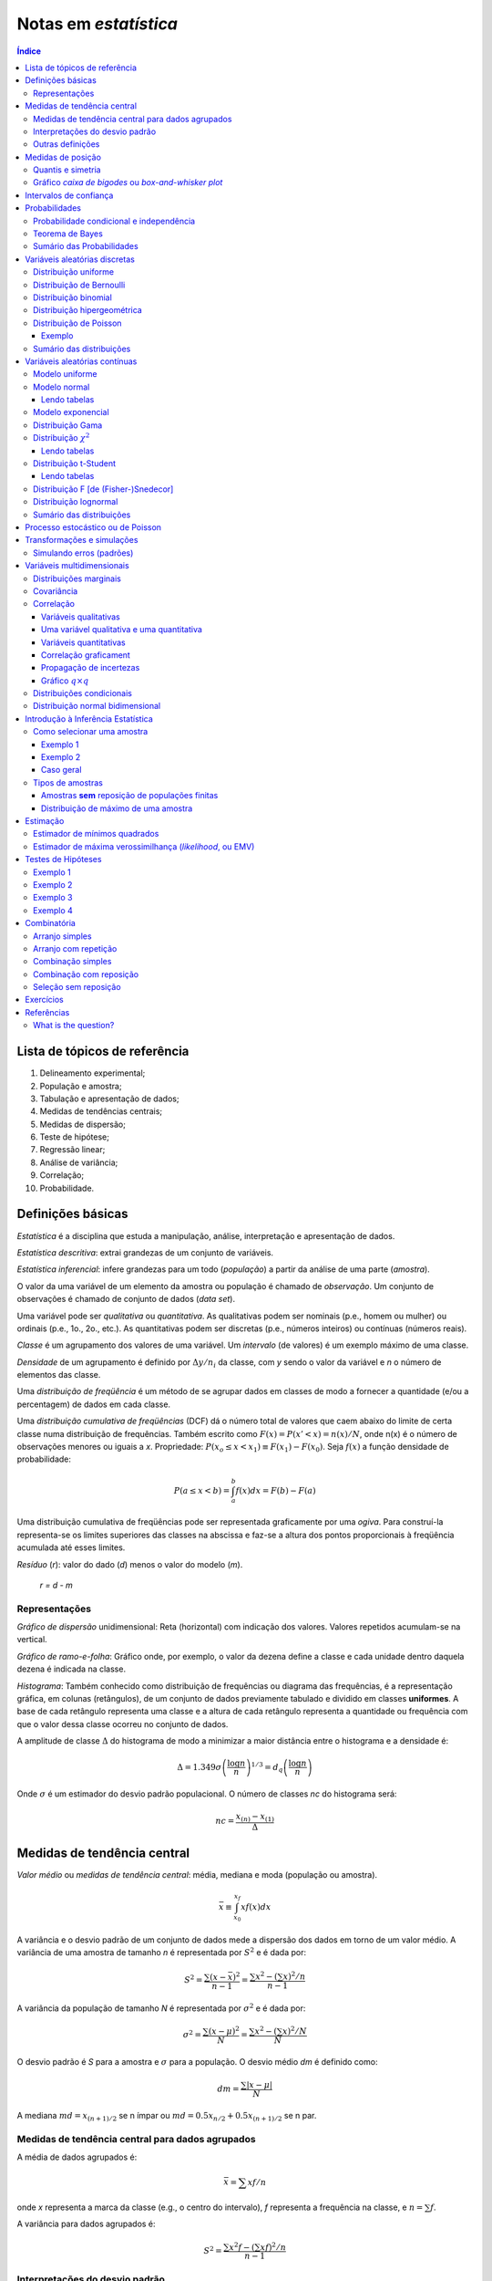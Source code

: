 Notas em *estatística*
******************************

.. contents:: Índice

Lista de tópicos de referência
=================================

1. Delineamento experimental; 
2. População e amostra; 
3. Tabulação e apresentação de dados; 
4. Medidas de tendências centrais; 
5. Medidas de dispersão; 
6. Teste de hipótese; 
7. Regressão linear; 
8. Análise de variância; 
9. Correlação; 
10. Probabilidade.


Definições básicas
===================
*Estatística* é a disciplina que estuda a manipulação, análise, interpretação e apresentação de dados.

*Estatística descritiva*: extrai grandezas de um conjunto de variáveis. 

*Estatística inferencial*: infere grandezas para um todo (*população*) a partir da análise de uma parte (*amostra*).

O valor da uma variável de um elemento da amostra ou população é chamado de *observação*. Um conjunto de observações é chamado de conjunto de dados (*data set*).

Uma variável pode ser *qualitativa* ou *quantitativa*. As qualitativas podem ser nominais (p.e., homem ou mulher) ou ordinais (p.e., 1o., 2o., etc.). As quantitativas podem ser discretas (p.e., números inteiros) ou contínuas (números reais). 

*Classe* é um agrupamento dos valores de uma variável. Um *intervalo* (de valores) é um exemplo máximo de uma classe. 

*Densidade* de um agrupamento é definido por :math:`\Delta y/n_i` da classe, com *y* sendo o valor da variável e *n* o número de elementos das classe.

Uma *distribuição de freqüência* é um método de se agrupar dados em classes de modo a fornecer a quantidade (e/ou a percentagem) de dados em cada classe.

Uma *distribuição cumulativa de freqüências* (DCF) dá o número total de valores que caem abaixo do limite de certa classe numa distribuição de frequências. Também escrito como :math:`F(x)=P(x'<x)=n(x)/N`, onde n(x) é o número de observações menores ou iguais a *x*.
Propriedade: :math:`P(x_o\leq x<x_1)\equiv F(x_1)-F(x_0)`. Seja :math:`f(x)` a função densidade de probabilidade:

.. math::
    P(a\leq x<b)=\int_a^b f(x)dx=F(b)-F(a)

Uma distribuição cumulativa de freqüências pode ser representada graficamente por uma *ogiva*. Para construí-la representa-se os limites superiores das classes na abscissa e faz-se a altura dos pontos proporcionais à freqüência acumulada até esses limites.

*Resíduo* (*r*): valor do dado (*d*) menos o valor do modelo (*m*).

    *r = d - m*

Representações
-------------------
*Gráfico de dispersão* unidimensional:
Reta (horizontal) com indicação dos valores. Valores repetidos acumulam-se na vertical.

*Gráfico de ramo-e-folha*:
Gráfico onde, por exemplo, o valor da dezena define a classe e cada unidade dentro daquela dezena é indicada na classe.

*Histograma*:
Também conhecido como distribuição de frequências ou diagrama das frequências, é a representação gráfica, em colunas (retângulos), de um conjunto de dados previamente tabulado e dividido em classes **uniformes**. A base de cada retângulo representa uma classe e a altura de cada retângulo representa a quantidade ou frequência com que o valor dessa classe ocorreu no conjunto de dados.

A amplitude de classe :math:`\Delta` do histograma de modo a minimizar a maior distância entre o histograma e a densidade é:

.. math::
    \Delta=1.349\sigma\left(\frac{\log n}{n}\right)^{1/3}=d_q\left(\frac{\log n}{n}\right)

Onde :math:`\sigma` é um estimador do desvio padrão populacional. O número de classes *nc* do histograma será:

.. math::
    nc=\frac{x_{(n)}-x_{(1)}}{\Delta}



Medidas de tendência central
=============================
*Valor médio* ou *medidas de tendência central*: média, mediana e moda (população ou amostra).

.. math::
    \bar{x}\equiv \int_{x_0}^{x_f}xf(x)dx

A variância e o desvio padrão de um conjunto de dados mede a dispersão dos dados em torno de um valor médio. A variância de uma amostra de tamanho *n* é representada por :math:`S^2` e é dada por:

.. math::
    S^2=\frac{\sum(x-\bar{x})^2}{n-1}=\frac{\sum x^2-\left(\sum x\right)^2/n}{n-1}

A variância da população de tamanho *N* é representada por :math:`\sigma^2` e é dada por:

.. math::
    \sigma^2=\frac{\sum(x-\mu)^2}{N}=\frac{\sum x^2-\left(\sum x\right)^2/N}{N}

O desvio padrão é *S* para a amostra e :math:`\sigma` para a população. O desvio médio *dm* é definido como:

.. math::
    dm = \frac{\sum|x-\mu|}{N}

A mediana :math:`md = x_{(n+1)/2}` se n ímpar ou :math:`md = 0.5x_{n/2}+0.5x_{(n+1)/2}` se n par.

Medidas de tendência central para dados agrupados
----------------------------------------------------
A média de dados agrupados é:

.. math::
    \bar{x}=\sum xf/n

onde *x* representa a marca da classe (e.g., o centro do intervalo), *f* representa a frequência na classe, e :math:`n=\sum f`.

A variância para dados agrupados é:

.. math::
    S^2=\frac{\sum x^2f-\left(\sum xf\right)^2/n}{n-1}

Interpretações do desvio padrão
--------------------------------
Teorema de Chebyshev:
O teorema de Chebyshev fornece uma interpretação útil para o desvio padrão. O teorema de Chebyshev enuncia que a fração de dados de qualquer conjunto situada dentro de *k* desvios-padrões da média é **pelo menos**,  1-1/:math:`k^2`, onde *k* é um número maior do que 1. O teorema se aplicada tanto para amostras quanto populações.

Por exemplo, se :math:`k=2`, o teorema atesta que pelo menos 75% dos dados estarão entre :math:`\bar{x}-2S` and :math:`\bar{x}+2S`. De maneira análoga, para :math:`k=3`, o teorema atesta que pelo menos 89% dos dados estarão entre :math:`\bar{x}-3S` e :math:`\bar{x}+3S`.

Lei empírica ou Teorema Central do Limite (regra 68–95–99,7):
A lei empírica atesta que para um conjunto de dados tendo uma distribuição em forma de sino, aproximadamente 68% dos dados estarão à um desvio padrão da média, 95% estarão à dois desvios padrões e aproximadamente 99.7% estarão a três desvios padrões da média. A lei empírica aplica-se a (grandes) amostras ou populações.

Coeficiente de variação:
O coeficiente de cariação *CV* é igual a os desvio padrão dividido pela média. O resultado é geralmente multiplicado por 100 para expressar a porcentagem. É portanto:

Outras definições
------------------
O coeficiente de variação ẽ uma medida de variação relativa, enquanto que o desvio padrão é uma medida absoluta da variação.

.. math::
    CV = \frac{\mu}{\sigma}\times100\%

Índice *z*:
O índice *z* é o número de desvios padrões que uma dada observação *x* estã abaixo ou acima da média. Para uma amostra, o índice é:

.. math::
    z = \frac{x-\bar{x}}{S}

*Média aparada*:
média aparada a *p%* é a média calculada retirando-se os *p%* dos dados inferiores e superiores.

*Desvio mediano absoluto*:
calcula-se a mediana dos dados, depois todos os desvios absolutos da mediana e então o desvio (absoluto) mediano.


Medidas de posição
=====================
As medidas de posição são usadas para descrever a localização de uma observação particular em relação ao resto do conjunto dos dados (ordenados). Divisões comuns são os *percentis*, *decis* e *quartis*. Os percentis são valores que dividem os dados ordenados em 100 partes iguais. O *p-nésimo* percentil do conjunto é o valor no qual pelo menos *p* porcento das observações estão contidas naquele, ou num menor valor. 

Por exemplo, o número de observações em um conjunto menores do que 5.5 são 11. Onze dividido pelo total (45) é 0.244 e 0.244 multiplicado por 100 é 24.4%. Este porcento aredonda-se para 24. A quantidade 5.5. é o 24o. percentil e é expresso como  :math:`P_{24}=5.5`.

A associação entre percentis, decis e quartis é tal que vale a igualdade (que é a definição de mediana):

.. math::
    Median = P_{50} = D_5 = Q_2

O *intervalor interquantil*, designado por :math:`d_q` ou *IQR* (em inglês) é definido como:

.. math::
    d_q = IQR = Q_3 - Q_1 = 1.349\sigma

O intervalo interquantil mostra a dispersão da metade dos dados de valores intermediários, e não é afetadas por extremos no conjunto.

Quantis e simetria
--------------------
Quantis são quantidades definidas como a mediana, mas com distintos valores de *n*.

O *p-quantil* é definido por:

.. math::
    q(p) = \left\{ \begin{array}{l l}
    x_{(i)} & \quad \text{se }p=p_i=(i-0.5)/n, i=1,2,\ldots,n\\
    (1-f_i)x_{(i)}+f_i x_{(i+1)}    & \quad \text{se }p_i<p<p_{i+1}\\
    \end{array} \right.

Com :math:`f_i=(p-p_i)/(p_{i+1}-p_i)`. Ainda :math:`q(p)=x_{(1)}` se :math:`p<p_{(1)}` e :math:`q(p)=x_{(n)}` se :math:`p>p_{(n)}`.

*Instância interquantil* :math:`d_q=q_3-q_1=1.349\sigma`. 

.. math::
    F(Q(p))\geq p \equiv P(X\leq Q(p))


5 valores são importantes para avaliar a (as)simetria da distribuição de dados: :math:`x_{(1)},q_1,md,q_3,x_{(n)}`.

a. :math:`md-x_{(1)}\simeq x_{(n)}-md`
b. :math:`md-q_1\simeq q_3-md`
c. :math:`q_1-x_{(1)}\simeq x_{(n)}-q_3`
d. :math:`md-q_1` ou :math:`q_3-md\simeq 0.5*(q_3-q_1)`

Uma quantidade usada como medida de simetria é *A*:

..  math::
    A=\frac{(q_3-q_2)-(q_2-q_1)}{q_3-q_1}

Gráfico *caixa de bigodes* ou *box-and-whisker plot*
------------------------------------------------------
Um gráfico caixa de bigodes, algumas vezes denominado por *box plot*, é uma representação gráfica na qual uma caixa que extende-se de :math:`Q_1` a :math:`Q_3` e contém uma linha intermediária que corresponde à mediana dos dados. Linhas (chamadas de bigodes ou *whiskers*) em raras vezes ligam o :math:`Q_1` ao dado de menor valor (e :math:`Q_3` ao de maior), mas geralmente marcam a região além do referido quartil :math:`Q_i` até a 1.5 vezes a distância interquartil a partir do mesmo (:math:`L_i=Q_i\pm 1.5*d_q`).

.. image:: ../figs/estatistica_boxplot.png
    :alt: Box-and-whisker plot of just boxplot
    :align: center

Pontos além dos limites :math:`L_i` são chamados de *exteriores*. Se acreditamos que não devem pertencer a amostra, são chamados de *outliers*.
O intervalo entre os limites superior e inferior :math:`L_S-L_I` corresponde a 99,3% da distribuição normal.


Intervalos de confiança
=========================
O intervalo de confiança é tal que:

.. math::
    IC(\mu;\gamma)=]t_1,t_2[\equiv P(t_1<\mu<t_2)=\gamma

Se :math:`P(|\bar{x}-\mu|<1.96\sigma_\bar{x})=0.95`, onde :math:`\bar{x}` é o valor médio da amostra, o intervalo de confiança será :math:`]\bar{x}-1.96\sigma_\bar{x},\bar{x}+1.96\sigma_\bar{x}[`.
**Para** *n* **não muito grande,** a distribuição normal não pode ser usada, e deverá ser substituída pela **distribuição t de Student**. Escrevendo a dependência explícita com *n*:

.. math::
    IC(\mu;\gamma)=]\bar{x}-z(\gamma)\sigma_x,\bar{x}+z(\gamma)\sigma_x[

A amplitude do intervalo é :math:`2z(\gamma)\sigma/\sqrt{n}`, independente de :math:`\bar{x}`.


Probabilidades
================
A palavra probabilidade deriva do latim *probare* (provar ou testar). 
A ideia geral da probabilidade é frequentemente dividida em dois conceitos relacionados:

- *Probabilidade de frequência*, *probabilidade aleatória* ou *visão objetivista*, que representa uma série de eventos futuros cuja ocorrência é definida por alguns fenômenos físicos aleatórios. 
- *Probabilidade epistemológica*, *probabilidade Bayesiana* ou *visão subjetivista*, que representa nossas incertezas sobre proposições quando não se tem conhecimento completo das circunstâncias causativas. Tais proposições podem ser sobre eventos passados ou futuros.

É uma questão controversa se a probabilidade aleatória é redutível à probabilidade epistemológica.

Probabilidade condicional e independência
--------------------------------------------
*Probabilidade condicional* é chance de termos um evento *A* dado um fator *B*. 
Por exemplo, num dado curso tem-se 30 alunos, 20 dos quais mulheres. Qual a probabilidade *P* de que um aluno seja mulher?

    *P* (mulher|curso) = 2/3

Propriedades:

.. math::
    P(A|B)=\frac{P(A\cap B)}{P(B)}=\frac{P(A)\cdot P(B|A)}{P(B)}

Também conhecido por *regra do produto de probabilidades*. O último termo acima provém do Teorema de Bayes, comentado adiante.

.. math::
    \sum_i^N P_i(x_i)=1, P(\Omega)=1

Onde :math:`\Omega` é todo o espaço amostral.

Se :math:`P(A|B)=P(A)`, *A* é dito *independente* de *B*.

Dados os eventos *A* e *H*, diz *(re)união* (*OR* lógico) para :math:`A\cup H` e *intersecção* (*AND* lógico) para :math:`A\cap H` tal que:

.. math::
    P(A\cup H)=P(A)+P(H)-P(A\cap H)

Tem-se que :math:`P(A\cap H)=0` se *A* e *H* são eventos mutualmente exclusivos (p.e., homem ou mulher).

.. math::
    P(A\cap B \cap C)=P(A)P(B|A)P(C|A\cap B)

Teorema de Bayes
------------------
A probabilidade de ocorrência do evento :math:`C_i`, supondo-se a ocorrência do evento *A*, é dada por:

.. math::
    P(C_i|A)=\frac{P(C_i)P(A|C_i)}{\sum_{j=1}^n P(C_j)P(A|C_j)}

O termo :math:`P(C_i)` é chamado de *probabilidade a priori*. Os termos :math:`P(A|C_i)`, :math:`P(A|C_j)` são chamados de *verossimilhanças* e :math:`P(C_i|A)` é chamado de *probabilidade a posteriori*.

Cálculos de probabilidades a posteriori são chamados de inferências bayesianas. Antes de vermos um exemplo, definimos a probabilidade a posterior a partir de um e dois eventos :math:`B` e :math:`B_2`. Vamos indicar por :math:`A^c` o complementar de um evento qualquer :math:`A`, e teremos então:

.. math::
    P(A)+P(A^c)=1

    P(E|B)=\frac{P(E)P(B|E)}{P(E)P(B|E)+P(E^c)P(B|E^c)}

    P(E|B,B_2)=\frac{P(E|B)P(B_2|E,B)}{P(E|B)P(B_2|E,B)+P(E^c|B)P(B_2|E^c,B)}

Exemplo: A previsão da bolsa é 10% de chance para queda no dia seguinte :math:`P(E)=0.10`. Uma nova informação :math:`B` surge, de alta do dólar. A experiência passada diz que 20% das vezes a queda foi precedida no dia anterior por este tipo de notícia :math:`P(B|E)=0.20` e 5% das vezes houve alta com a notícia :math:`P(B|E^c)=0.05`.

.. math::
    P(E|B)=\frac{(0.1)(0.2)}{0.1(0.2)+0.9(0.05)}=0.31

A previsão de queda para o dia seguinte inicialmente em 10% é então atualizada para 31%.
Supondo uma nova informação relevante :math:`B_2`, como o Banco Central irá reduzir a taxa de juros, queremos saber qual será a previsão de queda com estas duas informações combinadas :math:`P(E|B,B_2)`. O histórico é de que com alta do dólar (:math:`B`) e redução da taxa de juros (:math:`B_2`) 10% das vezes houve queda na bolsa :math:`P(B_2|E,B)=0.10` e 60% houve aumento :math:`P(B_2|E^c,B)=0.60`.

.. math::
    P(E|B,B_2)=\frac{(0.31)(0.10)}{P(E|B)P(B_2|E,B)+P(E^c|B)P(B_2|E,B)}=0.07

A previsão de queda para o dia em 31% é então atualizada para 7%.


Sumário das Probabilidades
----------------------------
.. tabularcolumns.... |c|l|

=============== =============
Event 	        Probability
=============== =============
A               :math:`P(A)\in[0,1]\,`
não A 	        :math:`P(A^c)=1-P(A)\,`
A ou B 	        :math:`\begin{align} P(A\cup B) & = P(A)+P(B)-P(A\cap B) \\ P(A\cup B) & = P(A)+P(B) \qquad\mbox{if A and B are mutually exclusive} \end{align}`
A e B           :math:`\begin{align} P(A\cap B) & = P(A|B)P(B) = P(B|A)P(A)\\ P(A\cap B) & = P(A)P(B) \qquad\mbox{if A and B are independent} \end{align}`
A dado B        :math:`P(A \mid B) = \frac{P(A \cap B)}{P(B)} = \frac{P(B|A)P(A)}{P(B)} \,`
=============== =============


Variáveis aleatórias discretas
===============================
Uma variável aleatória é variável cujo resultado (valor) depende de fatores aleatórios.

Matematicamente, variável aleatória é uma função que associa elementos do espaço amostral a valores numéricos, ou seja, :math:`X: \Omega \to \mathbb{R}`.
A representação padrão é variáveis aleatórias por letras maiúsculas e suas ocorrências por letras minúsculas.

"Variável aleatória é um tipo de variável que pode assumir diferentes valores numéricos, definidos para cada evento de um espaço amostral :math:`\Omega`".

Distribuição uniforme
-----------------------
:math:`p(X)=cte`. A F(X) é uma reta, com valor 0 até :math:`x_0` e 1 a partir de :math:`x_f`.

Distribuição de Bernoulli
--------------------------
É uma variável binária, com:

.. math::
    F(X) = \left\{ \begin{array}{l l}
    0    & \quad \text{se }x<0\\
    1-p  & \quad \text{se }0\leq x\leq 1\\
    1    & \quad \text{se }x\geq1 \\
    \end{array} \right. 

Distribuição binomial
---------------------
*n* ensaios de Bernoulli geram *k* sucessos (e *n-k* fracassos). A probabilidade de tal sequência é :math:`p^k(1-p)^{n-k}`, e existem :math:`\binom{n}{k}=\frac{n!}{k!(n-k)!}` sequências, dados *n* e *k*.


A média é :math:`\bar{x}=np` e :math:`\sigma^2=np(1-p)`.

.. math::
    b(k;n,p)=P(X=k|n,p)=\binom{n}{k}p^k(1-p)^{n-k}

Distribuição hipergeométrica
-----------------------------
Adequada quando consideramos extrações **sem reposição**. Exemplo: *N* objetos, *r* dos quais são *A* e *N-r* são *B*. *n* elementos são escolhidos (sem reposição). Qual a probabilidade :math:`p_k` que esse grupo *n* contenha *k* elementos de *A*?

.. math::
    p_k\equiv\frac{\binom{r}{k}\binom{N-r}{n-k}}{\binom{N}{n}}

Os pares :math:`(k,p_k)` constituem a distribuição hipergeométrica.

Distribuição de Poisson
------------------------
Tomemos o caso binomial. Para *n* grande e *p* pequeno podemos aproximar o binômio por :math:`b(k; n,p)=\frac{e^{-np}(np)^k}{k!}=\frac{e^{-\lambda}(\lambda)^k}{k!}`.

Propriedade: :math:`\bar{x}=\sigma^2=\lambda`.

Exemplo clássico de Poisson é o decaimento radiativo. Se *p* é uma *taxa* no tempo, :math:`\lambda=\lambda't`, onde *t* tem as unidades de *p*.

Exemplo
^^^^^^^^^^
Considere um processo que têm uma taxa de 0.2 defeitos por unidade (de muitas). Qual a probabilidade de uma unidade qualquer apresentar:

a. dois defeitos?
b. um defeito?
c. zero defeito?

Neste caso, temos que :math:`X \sim \ \text{Poisson}(\lambda)` com :math:`\lambda=0.2`. Então:

a. :math:`\displaystyle\mathbb{P}(X=2)=\frac{e^{-0.2}(0.2)^2}{2!}=0.0164`;

b. :math:`\displaystyle\mathbb{P}(X=1)=\frac{e^{-0.2}(0.2)^1}{1!}=0.1637`;

c. :math:`\displaystyle\mathbb{P}(X=0)=\frac{e^{-0.2}(0.2)^0}{0!}=0.8187`.

Sumário das distribuições
--------------------------
.. |p11| replace:: :math:`\binom{n}{x}p^x(1-p)^{n-x},x=0,\ldots,n`
.. |p21| replace:: :math:`\frac{e^{-\lambda}\lambda^x}{x!},x=0,1,\ldots`
.. |p22| replace:: :math:`\lambda`
.. |p31| replace:: :math:`p(1-p)^{x-1},x=1,2,\ldots`
.. |p33| replace:: :math:`\frac{1}{p},\frac{(1-p)}{p^2}`
.. |p41| replace:: :math:`\frac{\binom{r}{k}\binom{N-r}{n-k}}{\binom{N}{n}},a\leq x\leq b`
.. |p42| replace:: :math:`N,r,n`
.. |p43| replace:: :math:`\frac{nr}{N},n\left(\frac{r}{N}\right)\left(1-\frac{r}{N}\right)\left(\frac{N-n}{N-1}\right)`

========== ============================ =========== ===========================
Modelo     *p(X=x)*                     Vars.       :math:`\bar{x}, \sigma^2`
========== ============================ =========== ===========================
Bernoulli  :math:`p^x(1-p)^{1-x},x=0,1` :math:`p`   :math:`p, p(1-p)`
Binomial   |p11|                        :math:`n,p` :math:`np,np(1-p)`
Poisson    |p21|                        |p22|       :math:`\lambda,\lambda`
Geométrica |p31|                        :math:`p`   |p33|
Hipergeom. |p41| [#]_                   |p42|       |p43|
========== ============================ =========== ===========================

.. [#] :math:`a=\max(0,n-N+r),b=min(r,n)`.


Variáveis aleatórias contínuas
===============================
Modelo uniforme
-----------------
.. image:: ../figs/estatistica_modunif.png
    :align: center
    :width: 500

.. math::
    \bar{x}=\frac{\alpha+\beta}{2}, \sigma^2=\frac{(\beta-\alpha)^2}{12}

Modelo normal
--------------
.. image:: ../figs/estatistica_modnorm.png
    :align: center
    :width: 500

.. math::
    p(x;\mu,\sigma^2)=\frac{1}{\sigma\sqrt{2\pi}}e^{-\frac{(x-\mu)^2}{2\sigma^2}}

    \bar{x}=\mu; \sigma^2=\sigma^2

Lendo tabelas
^^^^^^^^^^^^^^
As tabelas em geral dão :math:`P(0\leq X \leq x')`, ou seja, **a integral de P entre 0 e** :math:`x'`.

Por exemplo, :math:`P(0\leq X\leq 1.73)=\frac{45818}{100000}=0.4582`. Se 1.73 for o valor de :math:`\sigma`, o valor acima **deve ser multiplicado por 2**.

Modelo exponencial
-------------------
.. image:: ../figs/estatistica_modexp.png
    :align: center
    :width: 500

Exemplo, tempo de vida de um equipamento.

.. math::
    p(t;\beta) = 1/\beta e^{-t/\beta}, \text{se }t\geq0

    \bar{x}=\beta; \sigma^2=\beta^2

Distribuição Gama
-------------------
Em matemática, a função gama é uma extensão da função factorial para o conjunto dos números reais e complexos. Essa distribuição tem como suas principais aplicações à análise de tempo de vida de produtos, além de ser matematicamente o caso geral de outras distribuições.

.. math::
    \Gamma(\alpha)\equiv \int_0^\infty e^{-x}x^{\alpha-1}dx, \alpha>0

A função gama nos números reais:

.. image:: ../figs/estatistica_gamma_func.png
    :width: 400
    :align: center

Distribuição :math:`\chi^2`
--------------------------------
A distribuição :math:`\chi^2`, chi-quadrado, ou :math:`Y` é uma das distribuições mais utilizadas em estatística inferencial. Este teste de :math:`\chi^2` serve para avaliar quantitativamente a relação entre o resultado de um experimento e a distribuição esperada para o fenômeno. Isto é, ele nos diz com quanta certeza os valores observados podem ser aceitos como regidos pela teoria em questão. Muitos outros testes de hipótese usam, também, a distribuição :math:`\chi^2`.

A função densidade de probabilidade da distribuição :math:`\chi^2`:

.. math::
    f(\chi_k^2)=\frac{1}{2^{k/2}\Gamma (k/2)}(\chi_k^2)^{k/2-1}e^{-\chi_k^2/2}, \text{se }\chi_k^2>0.

.. image:: ../figs/estatistica_modchi2.png
    :width: 600
    :align: center

Seja :math:`k` o **número de graus de liberdade**. Para :math:`k>30`, podemos usar a aproximação **normal** a distruição :math:`\chi^2`.

"*O quadrado de uma variável aleatória com distribuição normal é uma variável aleatória com distribuição* :math:`\chi^2(1)`":

.. math::
    X^2=f(\chi_1^2)

Lendo tabelas
^^^^^^^^^^^^^^
A tabela é em apresentada como :math:`P(f(\chi_k^2)>\text{VALOR})=%` (ÍNDICE).

Por exemplo, para :math:`k=2, P(f(\chi_k^2)>0.02)=99%`.

Distribuição t-Student
-----------------------
A distribuição t de Student é importante para inferências sobre médias populacionais a partir de amostras (quando o desvio padrão é desconhecido), além de outras aplicações.

.. image:: ../figs/estatistica_modtStu.png
    :width: 600
    :align: center

A forma da curva da distribuição é similar a normal, porém com asas maiores. Tente a curva normal para altos índices.

Se :math:`\nu=1`, temos a distribuição de Cauchy.

Lendo tabelas
^^^^^^^^^^^^^^
O valor *V* em geral dado é :math:`V(-t_c\leq t(\nu)\leq t_c)=1-p`, ou seja, **é a integral dos extremos até o valor** :math:`t_c`. É o contrário da área de :math:`\sigma`, por exemplo.

Distribuição F [de (Fisher-)Snedecor]
----------------------------------------
Mede a razão entre duas :math:`\chi^2` independentes. É a *"distribuição nula de uma estatística de teste, particularmente na análise da variância"*.

.. image:: ../figs/estatistica_moddistF.png
    :width: 600
    :align: center

Distribuição lognormal
-----------------------
Sobre aplicações da distribuição, ver tópico *Transformações e simulações*.

.. math::
    x'=\log x, \bar{x}'=e^{\mu+\sigma^2/2}, \sigma^2=\bar{x}'(e^{\sigma^2}-1)

Sumário das distribuições
--------------------------
.. |f11| replace:: :math:`\frac{1}{\beta-alfa},\alpha<x<\beta`
.. |f12| replace:: :math:`\alpha,\beta`
.. |f13| replace:: :math:`\frac{\alpha+\beta}{2}, \frac{(\beta-\alpha)^2}{12}`
.. |f14| replace:: :math:`\frac{x-a+1}{b-a+1}`
.. |f21| replace:: :math:`1/\beta e^{-t/\beta}, t>0`
.. |f22| replace:: :math:`\beta`
.. |f31| replace:: :math:`\frac{1}{\sigma\sqrt{2\pi}}e^{-\frac{(x-\mu)^2}{2\sigma^2}}, -\infty<x<\infty`
.. |f32| replace:: :math:`\mu,\sigma`
.. |f41| replace:: :math:`\beta^{-\alpha}/\Gamma(\alpha)x^{\alpha-t}e^{+x/\beta}, x>0`
.. |f42| replace:: :math:`\beta>0,\alpha>0`
.. |f51| replace:: :math:`\frac{2^{-\nu/2}}{\Gamma(\nu/2)}y^{\nu/2-1}e^{-\nu/2}, y>0`
.. |f52| replace:: :math:`\nu`
.. |f61| replace:: :math:`\frac{\Gamma\left((\nu+1)/2\right)}{\Gamma(\nu/2)\sqrt{\pi\nu}} \left(1+\frac{t^2}{\nu}\right)^{-(\nu+1)/2},-\infty<t<\infty`
.. |f62| replace:: :math:`\nu`
.. |f71| replace:: :math:`\frac{\Gamma\left(\frac{(\nu_1+\nu_2)}{2}\right)}{\Gamma\left(\frac{\nu_1}{2}\right)\Gamma\left(\frac{\nu_2}{2}\right)}\left(\frac{\nu_1}{\nu_2}\right)^{\nu_1/2}\frac{w^{(\nu_1-2)/2}}{\left(1+\nu_1 w/\nu_2\right)^{(\nu_1+\nu_2)/2}}, w>0`
.. |f72| replace:: :math:`\nu_1,\nu_2`
.. |f73| replace:: :math:`\frac{\nu_2}{\nu_-2},\frac{2\nu_2^2(\nu_1+\nu_2-2)}{\nu_1(\nu_2-2)^2(\nu_2-4)}`

============= ======= ========== ================================== ============
Modelo        *f(x)*  Parâmetros :math:`\bar{x}, \sigma^2`          *F(x)*
============= ======= ========== ================================== ============
Uniforme      |f11|   |f12|      |f13|                              |f14|
Exponencial   |f21|   |f22|      :math:`\beta,\beta^2`
Normal        |f31|   |f32|      :math:`\mu,\sigma^2`
Gama          |f41|   |f42|      :math:`\alpha\beta,\alpha\beta^2`
Qui-quadrado  |f51|   |f52|      :math:`\nu,2\nu`
t-Student     |f61|   |f62|      :math:`0,\frac{\nu}{\nu-2}`
F-Snedecor    |f71|   |f72|      |f73|
============= ======= ========== ================================== ============

Processo estocástico ou de Poisson
=====================================

Processo estocástico é uma coleção de variáveis aleatórias que, em geral, são utilizadas  para estudar a evolução de fenômenos (ou sistemas) que são observados **ao longo do tempo**. Assim, ao invés de descrevermos o sistema através de equações determinísticas (como, equações diferenciais ordinárias), que dado uma condição inicial, conhecemos toda a evolução do sistema, vamos utilizar processos estocásticos, para o qual, dado uma condição inicial, ainda temos diversas trajetórias possíveis para a evolução do sistema.    

A **cadeia de markov** é um processo estocástico caracterizado por seu estado futuro depender apenas do seu estado atual, sendo que os estados passados não influenciam no estado futuro. O nome cadeia de markov foi dado em homenagem ao matemático russo Andrey Markov.


Transformações e simulações
=============================
Vários procedimentos estatísticos são baseados na suposição de que os dados provêm de uma distribuição normal (ou em forma de sino, simétrica). Num caso assimétrico o que se propõem é efetuar uma transformação do valor das observações, de modo a se obter uma distribuição mais simétrica e próxima da normal. Uma família frequentemente utilizada é:

.. math::
    x^{(p)} = \left\{ \begin{array}{l l}
    x^p    & \quad \text{se p>0}\\
    \ln(p) & \quad \text{se p=0}\\
    -x^p   & \quad \text{se p<0}\\
    \end{array} \right. 

Simulando erros (padrões)
-------------------------
A ideia básica do *bootstrap* é reamostrar o conjunto disponível de dados para estimar o parâmetro :math:`\mu`, com o fim de criar dados replicados. A partir destas replicações, avalia-se a variabilidade de um estimador proposto para :math:`\mu`, sem recorrer a cálculos analíticos.


Variáveis multidimensionais
=============================
Distribuições marginais
----------------------------
Quando se tem duas variáveis aleatórias *X* e *Y*, pode-se criar uma tabela onde primeira e últimas colunas dão a distribuição de *Y (y,p(y))* e a primeira e última linhas dão a distribuição de *X (x,p(x))*.

Para obter as **probabilidades marginais**, basta somar as linhas e colunas. Se for calculado em relação a uma linha ou coluna, isto é chamado de **distribuição condicional**.

Exemplo: seja *f(x,y)=2x/y, 0<x<1, 1<y<e*. As distribuições marginais são :math:`f_x(x)=\int_1^e\frac{2x}{y}dy=2x` e :math:`f_y(y)=\int_0^1\frac{2x}{y}dx=\frac{1}{y}`.

Covariância
-------------
.. math::
    cov(x,y) = \frac{1}{n}\sum(x_i-\bar{x})(y_i-\bar{y})
    
    cov(X,Y) = \sum_i^n\sum_j^m[x_i-\bar{x}][y_i-\bar{y}]p(x_i,y_i)=\bar{XY}-\bar{x}\,\bar{y}

Com :math:`\bar{XY}=\iint xy f(x,y) dx dy`. O coeficiente de correlação é:

Correlação
------------
Variáveis qualitativas
^^^^^^^^^^^^^^^^^^^^^^^^^
:math:`\chi^2` de Pearson = :math:`\sum\frac{(o_i-e_i)^2}{e_i}=\sum_i^R\sum_i^S \frac{(n_{ij}-n_{ij}^*)^2}{n_{ij}}`

Coeficiente de contingência :math:`C=\sqrt{\frac{\chi^2}{\chi^2+n}}` apresenta intervalo variado.

O coeficiente :math:`T = \sqrt{\frac{\chi^2/n}{(r-1)(s-1)}}` varia entre 0 e 1.
*r* e *s* são o número de observações das respectivas variáveis

Uma variável qualitativa e uma quantitativa
^^^^^^^^^^^^^^^^^^^^^^^^^^^^^^^^^^^^^^^^^^^^^^^^^^
Seja :math:`\sigma^2` a variância padrão. :math:`\bar{\sigma}_x=\frac{\sum_i^k n_i\sigma_x^2}{\sum_i^k n_i}`, segue que sempre :math:`\bar{\sigma}_x<\sigma_x` (propriedade).

:math:`R^2=1-\frac{\bar{\sigma}_x}{\sigma_x}`; :math:`0\leq R^2\leq 1`.

Se :math:`R^2=0.415`, diz-se que 41,5% da variação da variável quantitativa é explicada pela variável qualitativa.

Variáveis quantitativas
^^^^^^^^^^^^^^^^^^^^^^^^^
Sejam *n* pares de :math:`(x_i,y_i)`.

.. math::
    corr(x,y) =
    \frac{1}{n}\sum\left(\frac{x_i-\bar{x}}{\sigma_x}\right) \left(\frac{y_i-\bar{y}}{\sigma_y}\right) = 
    \frac{\sum x_i y_i-n\bar{x}\,\bar{y}}{\sqrt{\sum x_i^2-n\bar{x}^2}\sqrt{\sum y_i^2-n\bar{y}^2}}

Com :math:`-1<corr(x,y)<1` (propriedade).

Coeficiente de correlação :math:`CC=\frac{cov}{\sigma_x\sigma_y}`.

.. math::
    corr(X,Y)=\frac{cov(X,Y)}{\sigma_x \sigma_y}

Correlação graficament
^^^^^^^^^^^^^^^^^^^^^^^^
.. image:: ../figs/estatistica_correl.png
    :alt: Several sets of (x, y) points, with the correlation coefficient of x and y for each set. Note that the correlation reflects the non-linearity and direction of a linear relationship (top row), but not the slope of that relationship (middle), nor many aspects of nonlinear relationships (bottom). N.B.: the figure in the center has a slope of 0 but in that case the correlation coefficient is undefined because the variance of Y is zero.
    :align: center

O coeficiente de correlação tradicionalmente definido (de Pearson) **não define** a forma desta correlação. Na figura a seguir 4 conjuntos de dados com a mesma correlação de 0.816 são apresentados.

.. image:: ../figs/estatistica_correl_problem.png
    :alt: Four sets of data with the same correlation of 0.816
    :align: center
    :width: 500

Propagação de incertezas
^^^^^^^^^^^^^^^^^^^^^^^^^
Seja :math:`f=f(a,b)`. A incerteza de *f* será dada por:

.. math::
    \sigma^2_f\approx\left| \frac{\partial f}{\partial a}\right| ^2\sigma^2_a+\left| \frac{\partial f}{\partial b}\right|^2\sigma^2_b+2\frac{\partial f}{\partial a}\frac{\partial f}{\partial b}\text{cov}_{ab}. 

Notar que as derivadas parciais que multiplicam a covariância **não** possuem módulo!

Gráfico :math:`q\times q`
^^^^^^^^^^^^^^^^^^^^^^^^^
Gráfico *quantis-quantis* é um gráfico dos dados ordenados em *X* contra os de *Y*. Mostra se os valores pequenos de *X* estão correlacionados com valores pequenos de *Y*.

Distribuições condicionais
----------------------------
A curva de regressão de Y sobre X:

.. math::
    E(Y|X)=\int_{-\infty}^\infty yF_{Y|X}(Y|x)dy

Onde :math:`f_{Y|X}(y|x)=\frac{f(x,y)}{f_X(x)}`.

Distribuição normal bidimensional
----------------------------------
.. math::
    f(x,y) = \frac{1}{2\pi\sigma_x\sigma_y\sqrt{1-\rho^2}} \exp\left\{- \frac{2}{2(1-\rho^2)} \left[\left(\frac{x-\mu_x}{\sigma_x}\right)^2 - 2\rho(x-\mu_x)(y-\mu_y) +\left(\frac{y-\mu_y}{\sigma_y}\right)^2 \right]\right\} 

Onde :math:`\rho` é o coeficiente de correlação. Se :math:`\rho=0`:

.. math::
    f(x,y) = \left[ \frac{1}{\sigma_x\sqrt{2\pi}} e^{-\frac{1}{2}\left(\frac{x-\mu_x}{\sigma_x}\right)^2} \right]
    \left[ \frac{1}{\sigma_y\sqrt{2\pi}} e^{-\frac{1}{2}\left(\frac{y-\mu_y}{\sigma_y}\right)^2} \right]
    

Introdução à Inferência Estatística
====================================
Como selecionar uma amostra
-----------------------------
- Controlar possíveis **viéses de selecão**.
- **Levantamentos amostrais**: amostras de uma população bem definida.
    - *Levantamento probabilístico*: mecanismos aleatórios de seleção dos elementos da amostra.
    - *Levantamento não-probabilístico*: seleção com critérios dos elementos.

- *Planejamento de experimento*: principal objetivo é o de analisar o efeito de uma variável sobre outra.

- *Levantamento observacional*: dados são coletados sem que o pesquisador tenha contre sobre as informações obtidas.

- :math:`W=X_{(n)}-X_{(1)}`: definição de amplitude amostral.

Se :math:`(X_1,\ldots,X_n)` for uma amostra aleatória com média :math:`\bar{X}` da população :math:`X`, de média :math:`\mu` e :math:`\sigma^2`, então:

.. math::
    Z = \frac{\bar{X}-\mu}{\sigma/\sqrt{n}}\sim N(0,1)=\frac{\sqrt{n}(\bar{X}-\mu)}{\sigma}

Onde :math:`\bar{X}-\mu=\frac{Z\sigma}{\sqrt{n}}` é o **erro amostral da média**. 
Da definição de :math:`Z`, segue que probabilidade que o erro amostral da média para :math:`n=1` esteja entre :math:`-\sigma` e :math:`\sigma` é 68.7%; para :math:`n=2`, que esteja entre :math:`-\sigma/\sqrt{2} e \sigma/\sqrt{2}` é 68.7%; e assim sucessivamente.

Exemplo 1
^^^^^^^^^ 
:math:`\rho=30%` dos estudantes de uma escola são mulheres. Com uma *AAS* de :math:`n=10, \^p` = proporção de mulheres da amostra. Qual a probabilidade de que :math:`\^p` difira de :math:`p` em menos de 0.01%, ou :math:`P(|\^p-p|<0,01)`?

Como :math:`\^p-p\sim N\left(0,\frac{p(1-p)}{n}\right), \sigma_{\^p}^2=\frac{0.3\times0.7}{10}=0.021`.

.. math::
    P=(|\^p-p|<0.01)=P\left(\frac{-0.01}{\sqrt{0.021}}<Z<\frac{0.01}{\sqrt{0.021}}\right) = P(-0.07<Z<0.07)

    P=(|\^p-p|<0.01) = 5.6%

(Usando tabela para :math:`0.007 = 2790\times2`).

Exemplo 2
^^^^^^^^^ 
Uma variável aleatória populacional tem variância igual a 25. Se uma amostra aleatória simples de tamanho 100 for obtida, a probabilidade de que o valor da média amostral não difira do da média populacional por mais de 0,5 é, aproximadamente, igual a

.. math::
    Z = \frac{\sqrt{n}(\bar{X}-\mu)}{\sigma}=\frac{\sqrt{10}(0.5)}{\sqrt{25}}=1

A diferença está a :math:`1\sigma` (*Z=1*), que equivale a 68,3%.

Caso geral
^^^^^^^^^^^
.. math::
    P(-\epsilon\leq\bar{X}-\mu\leq\epsilon)= P\left( \frac{-\sqrt{n}\epsilon}{\sigma}\leq Z \leq\frac{\sqrt{n}\epsilon}{\sigma}\right)\approx \gamma

    P(|\bar{X}-\mu|\leq\epsilon)\geq\gamma

    n=\left(\frac{\sigma z_\gamma}{\epsilon}\right)^2


Usar função **t de Student**.

Tipos de amostras
------------------
- **AAS**: amostragem aleatória simples, que pode ser **com** ou **sem** reposição.
- **AAE**: amostragem aleatória estratificada, i.e., população dividida em subpopulações (estratos), onde em geral é aplicado o AAS em cada estratos.
- **AAC**: amostragem aleatória por conglomerados. A amostra é subdividida em estratos, como no caso anterior mas com mais de um aglomerado por estrato. Depois, somente alguns aglomerados (em sua totalidade) são analisados.
- **AADE**: amostragem aleatória em dois estágios. Como no caso anterior, mas subamostras dos aglomerados são analisados.
- **AS**: amostragem sistemática. Observa-se indivíduos listados em *k* passos.

Amostras **sem** reposição de populações finitas
^^^^^^^^^^^^^^^^^^^^^^^^^^^^^^^^^^^^^^^^^^^^^^^^^^^^
Sejam :math:`\bar{x}=\mu` e :math:`\sigma_x=\frac{\sigma^2}{n}\frac{N-n}{N-1}`. :math:`\frac{N-n}{N-1}` é o chamado *fator de correção para populações finitas*.

Distribuição de máximo de uma amostra
^^^^^^^^^^^^^^^^^^^^^^^^^^^^^^^^^^^^^^^^^^^^^^^^^^^^
Qual a probabilidade de que um valor da amostra seja seu máximo :math:`m`? R.: :math:`F(m)`.
Aplicado em toda a amostra, temos :math:`[F(m)]^n`.

.. math::
    f_M(m)=F'(m)=n[F(m)]^{n-1}f(m)=P(M\leq m)

Onde :math:`F(m)` é a função de densidade acumulada e :math:`f(m)` função densidade da população.


Estimação
===========
Num dado questionário, os 500 sócios de um clube responderam se aprovavam (SIM) ou não (NÃO) uma proposta. Sabemos que o resultado foi 300 votos favoráveis, ou 300/500=60%. Mas e se não dispuséssemos de toda a informação (500), mas sim só de uma amostra? Com qual certeza poderíamos inferir este percentual?

Num variável aleatória binária, :math:`\bar{x}_{\^p}=p` e :math:`\sigma_{\^p}^2=p(1-p)/n`.

A variância será a variância da variância, :math:`\sigma_{\sigma_{\^p}}^2=\frac{2\sigma^4}{n-1}`.

No caso acima, a variância da variância permitiria estimar a variação com :math:`n` da variância.

Estimador de mínimos quadrados
---------------------------------
Encontrar :math:`\alpha` tal que :math:`\sigma` seja mínimo.

.. math::
    \sigma_x^2=\frac{1}{n}\sum_i^n(Y_i-\alpha X_i)^2

    \frac{d\sigma_x^2}{d\alpha}=\frac{\sum(Y_i-\alpha X_i)}{n}(-2X_i)=0

Com a derivação em relação a :math:`\alpha`!

Estimador de máxima verossimilhança (*likelihood*, ou EMV)
---------------------------------------------------------------
Sejam :math:`n` provas binárias com *P(sucesso)=p*, e *X* = número de sucessos. **Devemos tomar como estimador o valor de** *p* **que torna a a mostra observada a mais provável de ocorrer**.

:math:`n=3,x=2`. *L(p)* Função de Verossimilhança.

.. math::
    L(p) = p^2(1-p)

    \frac{dL}{dp}=L'(p)=2p(1-p)-p^2=0

    p(2-3p)=0

    p=2/3

:math:`L(\alpha;x_1,\ldots,x_n)=P(X_1=x_i|\alpha)\ldots P(X_n=x_n|\alpha)` é a Função de Verossimilhança.



Testes de Hipóteses
======================
A construção de um teste de hipóteses para um parâmetro populacional: existe uma variável *x* associada a dada população e tem-se uma hipótese sobre determinado parâmetro :math:`\mu` dessa população (p.e., o valor verdadeiro de :math:`\mu` é :math:`\mu_0`). Colhe-se uma amostra aleatória e deseja-se comprovar tal hipótese.

.. math::
    H_0: \mu=\mu_0 \\
    H_1: \mu\neq\mu_0

Erro tipo I: rejeitar :math:`H_0` quando é verdadeira:

    :math:`\alpha` = P(erro do tipo I) = P(rejeitar :math:`H_0`|:math:`H_0` é verdadeira) :math:`\equiv` *nível de significância*.

Erro tipo II: não rejeitar :math:`H_0` quando é falsa:

    :math:`\beta` = P(erro do tipo II) = P(não rejeitar :math:`H_0`|:math:`H_0` é falsa).


Exemplo 1
---------
Um fábrica que usa parafusos diz que o modelo A tem resistência à tração de 145 kg, com desvio padrão de 12 kg. Já o modelo B tem média 155 kg, com desvio padrão 20 kg.

Um lote será leiloado, de onde pode-se analizar somente um pequena amostra. Como decidir se ele é do tipo A ou B?

Por exemplo, *se* :math:`\bar{x}\leq150` (o ponto médio entre 145 e 155), *diremos que os parafusos são tipo A; caso contrário são do tipo B* (isto é, :math:`\bar{x}>150`).

O resultado da amostragem de 25 parafusos foi :math:`\bar{x}=148`. É possível que os parafusos nesta amostra sejam B? Seguramente!

:math:`H_0`: os parafusos são de origem B. :math:`H_1` significa que os parafusos são de origem A.

Erro do tipo I: Dizer que os parafusos são A, quando na verdade são B.

Erro do tipo II: Dizer que os parafusos não são A, quando na verdade o são!

.. math::
    P(\text{erro I}) = P(\bar{X}\leq150|\bar{X}\sim N[155,20^2/25])

    P\left(Z\leq\frac{150-155}{4}\right)=0.10565=10.56\%=\alpha

De modo análogo, quando :math:`H_1` for a alternativa verdadeira, teremos que a v.a. :math:`\bar{X}` é tal que :math:`\bar{X}\sim N[145; 5,76]`. Teremos, então,

.. math::
    P(\text{erro II}) = P(\bar{X}>150|\bar{X}\sim N[145; 5.76])

    P\left(Z\leq\frac{150-145}{2.4}\right)=P(Z>2,08)=0.0188=1.88\%=\beta

Observando eses dois resultados, notamos que estaremos cometendo o erro de tipo I com maior probabilidade do que o erro de tipo II (no critério adotado).

Seja :math:`\bar{x}_c` o valor de critério para determinar se os parafusos são A ou B. Se :math:`\bar{x}_c` for escolhido menor que 150, notamos que :math:`\alpha` diminuirá e :math:`\beta` aumentará. Logo, deve existir um ponto em que :math:`\alpha` seja igual a :math:`\beta`, ou seja, uma regra de decisão em que a probabilidade de errar contra A seja a mesma que contra B. Mostre que esse ponto é :math:`\bar{x}_c=148.75`, e nesse caso, :math:`\alpha=\beta=5.94%`.

Por exemplo, fixemos :math:`\alpha` em 5%, e vejamos qual a regra de decisão correspondente. Temos

.. math::
    5\% = P(\text{erro I})=P\left(\bar{X}\leq\bar{x}_c|\bar{X}\sim N[155,16]\right),

que é igual a :math:`P(Z\leq-1.645)`. Da transformação para a normal padrão sabemos que

.. math::
    -1.645=\frac{\bar{x}_c-155}{4},

ou seja, :math:`\bar{x}_c=148.42`. Então a regra de decisão será:

*Se* :math:`\bar{x}<148.42`, *dizemos que o lote é A; caso contrário, é B*.

Com essa regra, a probabilidade do erro de tipo II será ...

.. math::
    1-1

Exemplo 2
-----------
Uma máquina empacotadora de café tem média :math:`\mu` e variância 400 g2. A máquina foi regulada para :math:`\mu=500` g. Numa amostra com 16 pacotes para verificar a regulagem, a média foi de  :math:`\bar{x}=492` g. A máquina está ou não está regulada?

As hipóteses são :math:`H_0:\mu=500` g, e :math:`H_1:\mu\neq500` g.

Para qualquer regulagem :math:`\mu`, a amostra de 16 pacotes deve seguir a distribuição :math:`N[\mu, 400/16]`, o que dá :math:`\sigma_x=5`. Em particular, se :math:`H_0` for verdadeira, :math:`\bar{X}\sim N[500,25]`.

Vamos fixar :math:`\alpha=1%`. :math:`H_0` deve ser rejeitada quando :math:`\bar{X}` for muito grande ou muito pequena (diz-se que é um teste bilateral). A *região crítica* será a rabeira da gaussiana cuja área seja 0.5% (totalizando 1% nos dois lados). Assim temos que

.. math::
    z_1=-2.58=(\bar{x}_{c1}-500)/5 \rightarrow \bar{x}_{c1}=487.1

    z_2=2.58=(\bar{x}_{c2}-500)/5 \rightarrow \bar{x}_{c2}=512.9

Como :math:`\bar{x}` *não* pertence à região crítica, nossa conclusão será *não* rejeitar :math:`H_0`. Ou seja, *o desvio da média da amostra para a média proposta por* :math:`H_0` *pode ser considerado como devido apenas ao sorteio aleatório dos pacotes*.

A situação analisada não é muito realista: conhecer a variância da população. O caso mais geral, de média e variância desconhecidas, estão adiante.

Exemplo 3
-----------
Sabe-se que uma proporção populacional *p* de "sucessos" é igual a 0,2 ou a 0,5. Para testar :math:`H_0:p=0.2` *versus* :math:`H_1:p=0.5` serão realizadas cinco observações e será usado o critério que rejeita :math:`H_0` se o número de sucessos observado for maior ou igual a 2. Mostre que a probabilidade de erro tipo II associada a esse critério é igual a 0.1875.

Exemplo 4
-----------
Um fabricante afirma que seus cigarros não contém mais que 30 mg de nicotina. Uma amostra de 25 cigarros fornece média de 31.5 mg e desvio padrão de 3 mg. No nível de 5%, os dados refutam ou não a afirmação do fabricante?

As hipóteses aqui são :math:`H_0:\mu=30` e :math:`H_1:\mu>30`.

Supondo que :math:`X`, a quantidade de nicotina por cigarro, tenha distribuição :math:`N[\mu,\sigma^2]`, a estatística terá distribuição :math:`t(24)`:

.. math::
    T = \frac{\sqrt{25}(\bar{X}-30)}{S}

Por ser unilateral, devemos procurar o valor :math:`t_c` tal que seja 2 vezes o nível dado (5%), :math:`P(T>t_c)=0,10`. Da tabela obtemos :math:`t_c=1.711`, ou seja, a região crítica para a estatística :math:`T` é :math:`RC=[1.711; +\infty[`.

O valor observado da estatística é:

.. math::
    t_0=\frac{5(31.5-30)}{3}=2.5

Como :math:`t_0` pertence à região crítica, rejeitamos :math:`H_0`, ou seja, há evidências de que os cigarros contenham mais de 30 g de nicotina.

Outra maneira de proceder é calcular o valor-*p*, ou seja,

.. math::
    \hat{\alpha}=P(T>t_0|H_0)=P(T>2.5|H_0)=0.01.

Esse valor pequeno de :math:`\hat{\alpha}` leva a rejeição de :math:`H_0`. Para construir um IC(:math:`\mu`;0.95), verificamos na Tabela que o valor :math:`t_\gamma=2.064` e, portanto, IC(:math:`\mu`;0.95)=31.5 :math:`\pm` (2.064)3/:math:`\sqrt{25}` , ou seja, IC(:math:`\mu`;0.95)=]30.26;32.74[.


Combinatória
=============
A combinatória é um ramo da matemática que estuda coleções finitas de elementos. *Permutação* é muitas vezes usado como sinônimo de *arranjo*. 

Arranjo simples
----------------------
Arranjo simples de *k* elementos de um total de *n* elementos em que cada maneira de tomar os elementos **se diferencia** pela ordem e unicidade dos elementos. 

:math:`A=\frac{n!}{(n-k)!}`

Se *k=n*, este arranjo é chamado de *permutação*. Anagramas com letras únicas é um exemplo de permutação (simples).

:math:`P=n!`

Arranjo com repetição
----------------------
O arranjo com repetição é usado quando a ordem dos elementos importa e cada elemento pode ser contado mais de uma vez.

:math:`AR=n^k`

Combinação simples
------------------------
Na combinação, a ordem em que os elementos são tomados **não** é importante. Se cada elemento pode ser contado apenas uma vez, o número de combinações é o coeficiente binomial:

:math:`C_{n}^{k}=\left(\frac{n}{k}\right)={\frac {n!}{k!\cdot \left(n-k\right)!}}`

Combinação com reposição
---------------------------
Quando a ordem não importa, mas cada objeto pode ser escolhido mais de uma vez, o número de combinações é

:math:`CR_{n}^{k}=\left( \frac{n+k-1}{k} \right)={ \frac {(n+k-1)!} {k!(n-1)!} }`

Seleção sem reposição
--------------------------
*N* objetos estão dividido em três grupos: *r1* são do grupo A, *r2* são do grupo B, e *r3* são do grupo C, tal que :math:`\sum ri = N`. Um subconjunto de *n* elementos são escolhidos (**sem reposição**). Qual a probabilidade :math:`p_k` que esse subconjunto contenha *k1* elementos de A, *k2* elementos de B e *k3* elementos de C (:math:`\sum ki = n`)?

:math:`p_k\equiv\frac{\binom{r1}{k1}\binom{r2}{k2}\binom{r3}{k3}}{\binom{N}{n}}`.


Exercícios
============
1. Um barato de 40 cartas contém 4 ases. Se duas cartas são retiradas, qual a probabilidade de se obter um ás?

    P = 4/40x36/39 + 36/40x4/39 = 0.1846.
    Com Bernoulli. N=40, r=4, k=1, n=2. P = 0.1846.

2. Um dado é lançado três vezes sucessivamente. Qual é a probabilidade de não ocorrerem três números iguais ? 

    A probabilidade de que ocorram três número iguais para um dado número é (1/6)^3. Porém, isso pode ocorrer para qualquer um dos 6 números. Logo a probabilidade para que um dos números seja sorteado 3x é P' = (1/6)^3*6 = 1/36. Porém queremos que **não** ocorra isso. Logo P = 1 - P' = 35/36.

3. Qual a probabilidade da soma do lançamento de dois dados ser 7?

    A primeira jogada define um valor de 1 a 6. Para que a soma seja 7, basta que caia o seu "complemento" no dado. Logo, P = 1/6.

4. Qual a probabilidade da soma do lançamento de dois dados ser 6?

    A soma 6 só pode ocorrer pela combinação de 1+5, 2+4, 3+3, 4+2, 5+1 dentre 36 combinações possíveis. Logo, a probabilidade da soma do lançamento de dois dados ser 6 é P = 5/36.

5. Um dado é lançado 3 vezes. Qual a probabilidade de que um dos números apareça *somente* em dois lançamentos?

    Usando Bernoulli. p=1/6; n=3; k=2. P = 5/72 = 0.06944.

6. Um dado é lançado 5 vezes. Qual a probabilidade de que um dos números apareça em um ou mais lançamentos?

    Usando Bernoulli. 
    p=1/6; n=5; k=0; P0 = 0.40188.
    p=1/6; n=5; k=1; P1 = 0.40188.
    p=1/6; n=5; k=2; P2 = 0.16075.
    p=1/6; n=5; k=3; P3 = 0.03215.
    p=1/6; n=5; k=4; P4 = 0.00322.
    p=1/6; n=5; k=5; P5 = 0.00013.
    P = 1-P0 = P1+P2+P3+P4+P5 = 0.59812.

7. Meninos tem probabilidade de nascer p=0.51 (meninas, p'=0.49). Numa família com 3 filhos cada, qual a probabilidade de ter filhos de ambos os sexos?

    Usando Bernoulli.
    Qual a probabilidade de se ter 0 homens (P0')?
    p=0.51; n=3; k=0; P0' = 0.11765.
    Repetindo...
    p=0.51; n=3; k=1; P1' = 0.36735.
    p=0.51; n=3; k=2; P2' = 0.38235.
    p=0.51; n=3; k=3; P3' = 0.13265.
    Tal que a soma de probabilidade de todos os Pn' = 1.0.
    A probabilidade de se ter filhos de ambos os sexos é P = P1'+P2' = 0.74940.

8. Num grupo de 10 famílias com 3 filhos cada, qual a probabilidade de se encontrar 1 ou mais famílias com todos os três filhos do mesmo gênero (i.e., todos meninos ou todas meninas)?

   Usando do exercício anterior, p = P0'+P3' = 0.2503...
   p=0.2503; n=10; k=0; P0'' = 0.05609.
   p=0.2503; n=10; k=1; P1'' = 0.18726.
   p=0.2503; n=10; k=2; P2'' = 0.28134.
   p=0.2503; n=10; k=3; P3'' = 0.25048.
   p=0.2503; n=10; k=4; P4'' = 0.14635.
   p=0.2503; n=10; k=5; P5'' = 0.05863.
   p=0.2503; n=10; k=6; P6'' = 0.01631.
   p=0.2503; n=10; k=7; P7'' = 0.00311.
   p=0.2503; n=10; k=8; P8'' = 0.00039.
   p=0.2503; n=10; k=9; P9'' = 0.00003.
   p=0.2503; n=10; k=10; P10'' = 0.00000.
   Tal que a soma de probabilidade de todos os Pn'' = 1.0.
   A probabilidade de se ter 1 família com todos os três filhos do mesmo gênero é P1''=0.18726. A probabilidade de se ter 1 ou mais famílias com todos os três filhos do mesmo gênero é P = 1-P0'' = 0.94391. 

9. Meninos tem probabilidade de nascer p=0.51 (meninas, p'=0.49). Num grupo de 50 famílias com 8 filhos cada, qual a probabilidade de se achar 1 ou mais famílias com todos os filhos do mesmo gênero (i.e., todos meninos ou todas meninas)?

    Usando Bernoulli. 
    p=0.51; n=8; k=0; P0' = 0.00332.
    p=0.51; n=8; k=0; P1' = 0.02767.
    p=0.51; n=8; k=0; P2' = 0.10080.
    p=0.51; n=8; k=0; P3' = 0.20984.
    p=0.51; n=8; k=0; P4' = 0.27300.
    p=0.51; n=8; k=0; P5' = 0.22731.
    p=0.51; n=8; k=0; P6' = 0.11830.
    p=0.51; n=8; k=0; P7' = 0.03518.
    p=0.51; n=8; k=8; P8' = 0.00458.
    A chance de se encontrar uma família aleatoriamente com todos os filhos do mesmo sexo é P' = P0'+P8' = 0.00790. A chance de se encontrar uma família com filhos de ambos os sexos é P'' = 1-P' = 0.99210.
    Num grupo de 50 destas famílias, a chance de todas as famílias terem filhos de ambos os sexos é
    p'=0.99210; n=50; k=50; P50'' = 0.67262. Portanto, a chance de se achar ao menos 1 família com filhos de mesmo gênero é P = 1-P50'' = 0.32738.

10. Mantidas as hipóteses de p=0.51 para meninos e p=0.49 para meninas (com gênero independente entre nascimentos), um casal possui dois filhos, e pelo menos um deles é menina. Com esta informação (condicional, de que um deles é menina), qual a probabilidade de se ter duas meninas?

    A probabilidade de se ter duas meninas é p=0.49^2=0.2401. Usando Bernoulli, a probabilidade de se ter uma menina (e um menino) é p'=0.4998 (alternativamente isso pode ser deduzido como p'=1-0.49^2-0.51^2). 
    Logo, sabendo que temos pelo menos uma menina, estas probabilidades precisam ser normalizadas. Assim, P'=p'/(p'+p) e P = p/(p'+p) = 0.32450.

11. Susie consegue identificar a orientação sexual das pessoas com 90% de precisão. Numa simplificação, 5% da população é gay e 95% são heterossexuais. Como a maior parte da população é hetero, a imprecisão da Susie fará com que ela perceba que existem mais gays do que realmente há. Se Susie conhecer alguém aleatoriamente, qual a probabilidade dela pensar que essa pessoa é gay?

    P = 0.95x0.10+0.05x0.90 = 0.14.

12. No problema do "Monty Hall" com N portas, qual a probabilidade de se ganhar após o participante permanecer na porta escolhida? E se ele resolver trocar por uma das portas restantes, após n portas serem abertas (evidentemente, sem o prêmio)?

    A probabilidade da porta inicial é P = 1/N. Após a abertura de n portas, quaisquer uma das portas que não for a inicialmente escolhida terá probabilide P = (N-2+n)/[N*(N-2)].

13. Você é uma criança na aula de educação física. Você ama correr e detesta nadar. Na turma de 49 + você de crianças (total 50), o professor vai escolher 20 para nadar e 30 para correr. Qual é a probabilidade de você ser escolhido para correr?

    P = 30/50 = 3/5. Note que a probabilidade de você não ser escolhido como primeira criança é 49/50. A probabilidade de não ser escolhido como segundo é 48/49. Contudo, a probabilidade de não ser escohido cumulativamente (i.e., nem como primeiro e nem como segundo) é p=48/50.
    O mesmo resultado pode ser obtido utilizando-se uma *distribuição hipergeométrica* (N=50, r=1, n=20 e k=0 de **não** ser selecionado; ou n=30 e k=1 de ser selecionado).

14. Suppose that a test for using a particular drug is 99% sensitive (true positive rate) and 99% specific (true negative rate; that is, the test will produce 99% true positive results for drug users and 99% true negative results for non-drug users). Suppose that 0.5% of people are users of the drug. What is the probability that a randomly selected individual with a positive test is a user?

    P = 0.99x0.005/(0.99x0.005+0.01x0.995) ~ 1/3.

15. Um bastão de 1m de comprimento quebra-se em duas partes: a da esquerda, com comprimento L[m] (desconhecido) e a da direita, de comprimento 1-L[m]. Se há uma probabilidade de 60% que a parte esquerda é menor ou igual a 0.6m, qual é o comprimento esperado da peça direita (em metros)?

    P = (40%*(1.0-0.6)+60%*(0.6-0.0)) = 0.5m

16. Suponha que queremos distribuir *r* bolas em *n* compartimentos, com :math:`r \geq n`, todas as bolas devem ser distribuídas. Vamos calcular a probabilidade de um compartimento conter *k* bolas.

    Observe que *k* bolas podem ser escolhidas de :math:`\left(\begin{array}{c}r\\k\end{array}\right)` maneiras distintas e que *(r-K)* bolas podem ser colocadas nos *(n-1)* compartimentos que restaram de :math:`(n-1)^{r-k}` maneiras. Assim seja *A* = {Um compartimento conter *k* bolas} a probabilidade de que um compartimento contenha *k* bolas é de:

.. math::
    \mathbb{P}(A)=\left(\begin{array}{c}r\\k\end{array}\right) \cdot \frac{(n-1)^{r-k} }{n^r}.

17. How many anagrams of mississippi don't contain the word psi?

    The set is composed of the letters: S=M,I,S,S,I,S,S,I,P,P,I. This set has cardinality (element count): \|S\|=11, so that P11=11!=39916800 permutations.
    Then one have to remove repetitions caused by permutations of the same letter. One have P2=2!=2 permutations for the Ps and P4=4!=24 for the Is and again for the Ss. You have 2×24×24=1152 permutations of equal letters, per pattern. 
    So, by now, we know how many permutations without repetition there are of S=M,I,S,S,I,S,S,I,P,P,I. There are P11P2×P4×P4=39916800/1152=34650.
    The last part is solving the sub problem of how many permutations of MISSISSIPPI contain PSI. 
    S=PSI,M,I,I,I,S,S,S,P. This set has cardinality 9, so has P9=9! permutations, from which we have to remove repetitions caused by swapping equal letters (three Is, three Ss). These repetitions are P3×P3=3!×3!=36 per pattern, so just like before, we divide P9P3×P3=10080.
    Now, there's a bit of a snag. The permutations above will produce, for example, this pattern: PSIMIISSPSI. You'll notice that PSI appears twice. For each of these, there will be a repetition, when the first PSI is swapped with the last PSI. We have to remove these. How many are there? Again, the same method: S=PSI,PSI,M,I,I,S,S cardinality \|S\|=7 with repetitions caused by the two PSIs, the two Is and the two Ss. The number of permutations without repetition is P7P2×P2×P2=7!8=630.
    The final answer is the number of permutations without repetitions of MISSISSIPPI minus the number of permutations without repetition of PSI and the letters MIIISSSP, after removing the duplicates caused by two PSIs: 34650−(10080−630)=25200.

18. How many flips of a fair coin does it take until you get N heads in a row?

    Let *p* be the probability of flipping a heads. Let *x* be number of flips needed to achieve *h* consecutive heads. The solution is :math:`E(x)=\frac{1−p^h}{p^h(1−p)}`. This expression may be derived as follows. The probability of being successful immediately is :math:`p^r`. However, one might get a tails immediately. In that case, the number of flips needed is *1+E(x)* (one flip has been used and we are back to the original position). We might get a heads and then a tails. In this case two flips have been used and we are back to the original position. Continue this up to *h−1* heads followed by a tails in which case *h* flips have been used and we are back to the original position.

.. math::

    E(x)=hp^h+(1−p)[E(x)+1]+p(1−p)[E(x)+2]+p^2(1−p)[E(x)+3]+...+p^{h−1}(1−p)[E(x)+h]

    E(x)=hp^h+(1−p)\sum^{h−1}_{i=0}p^i[E(x)+i+1]

    E(x)=(1−p^h)E(x)+\sum^{h−1}_{i=0}p^i

    E(x)=(1−p^h)E(x)+\frac{1−p^h}{1−p}

    E(x)=\frac{1−p^h}{p^h(1−p)}

19. Uma certa doença afeta 0.15% da população. O único teste para esta doença tem acurácia (ou sensibilidade) de 99%. Se uma pessoa é diagnosticada como tendo a doença, qual a probabilidade dela efetivamente estar doente?

.. math::

    P(d) = 0.0015

    P(\bar{d}) = 0.9985

    P(+) = P(+|d).P(d) + P(+|\bar{d}).P(\bar{d}) = 0.99\times0.0015+0.01\times0.9985 = 0.01147

    P(d|+) = \frac{P(+|d).P(d)}{P(+)} = 0.129468...

20. Você tem um jarro com dez moedas: nove não normais, e uma delas tem duas caras. Uma pessoa pega uma moeda do jarro e lança a moeda três vezes, obtendo três caras. Qual a probabilidade desta pessoa estar com a moeda de duas caras?

    Seja *j* a moeda justa, e *r* o resultado obtido.

.. math::

    P(j) = 9/10 = 0.9
    
    P(\bar{j}) = 0.1

    P(r) = P(r|j).P(j) + P(r|\bar{j}).P(\bar{j}) = (1/2^3)*0.9+(1)*0.1 = 0.2125

    P(\bar{j}|r) = \frac{P(r|\bar{j}).P(\bar{j})}{P(r)} = \frac{0.1}{0.2125} = 0.47059.



Referências
============
What is the question?
------------------------
Mistaking the type of question being considered is the most common error in data analysis

http://www.sciencemag.org/content/347/6228/1314.full
